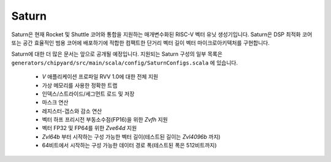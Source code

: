 Saturn
========

Saturn은 현재 Rocket 및 Shuttle 코어와 통합을 지원하는 매개변수화된 RISC-V 벡터 유닛 생성기입니다.
Saturn은 DSP 최적화 코어 또는 공간 효율적인 범용 코어에 배포하기에 적합한 컴팩트한 단거리 벡터 길이 벡터 마이크로아키텍처를 구현합니다.

Saturn에 대한 더 많은 문서는 앞으로 공개될 예정입니다.
지원되는 Saturn 구성의 일부 목록은 ``generators/chipyard/src/main/scala/config/SaturnConfigs.scala`` 에 있습니다.

 * `V` 애플리케이션 프로파일 RVV 1.0에 대한 전체 지원
 * 가상 메모리를 사용한 정확한 트랩
 * 인덱스/스트라이드/세그먼트 로드 및 저장
 * 마스크 연산
 * 레지스터-갭스와 감소 연산
 * 벡터 하프 프리시전 부동소수점(FP16)을 위한 `Zvfh` 지원
 * 벡터 FP32 및 FP64를 위한 `Zve64d` 지원
 * `Zvl64b` 부터 시작하는 구성 가능한 벡터 길이(테스트된 길이는 `Zvl4096b` 까지)
 * 64비트에서 시작하는 구성 가능한 데이터 경로 폭(테스트된 폭은 512비트까지)

